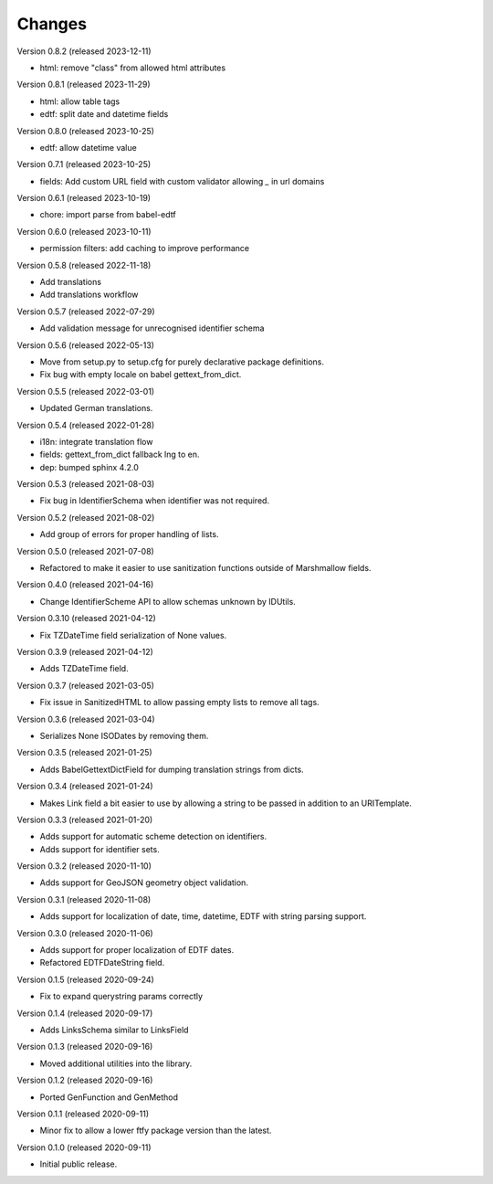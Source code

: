 ..
    Copyright (C) 2020-2021 CERN.
    Copyright (C) 2020-2021 Northwestern University.

    Marshmallow-Utils is free software; you can redistribute it and/or
    modify it under the terms of the MIT License; see LICENSE file for more
    details.

Changes
=======

Version 0.8.2 (released 2023-12-11)

- html: remove "class" from allowed html attributes

Version 0.8.1 (released 2023-11-29)

- html: allow table tags
- edtf: split date and datetime fields

Version 0.8.0 (released 2023-10-25)

- edtf: allow datetime value

Version 0.7.1 (released 2023-10-25)

- fields: Add custom URL field with custom validator allowing `_` in url domains

Version 0.6.1 (released 2023-10-19)

- chore: import parse from babel-edtf

Version 0.6.0 (released 2023-10-11)

- permission filters: add caching to improve performance

Version 0.5.8 (released 2022-11-18)

- Add translations
- Add translations workflow

Version 0.5.7 (released 2022-07-29)

- Add validation message for unrecognised identifier schema

Version 0.5.6 (released 2022-05-13)

- Move from setup.py to setup.cfg for purely declarative package definitions.
- Fix bug with empty locale on babel gettext_from_dict.

Version 0.5.5 (released 2022-03-01)

- Updated German translations.

Version 0.5.4 (released 2022-01-28)

- i18n: integrate translation flow
- fields: gettext_from_dict fallback lng to en.
- dep: bumped sphinx 4.2.0

Version 0.5.3 (released 2021-08-03)

- Fix bug in IdentifierSchema when identifier was not required.

Version 0.5.2 (released 2021-08-02)

- Add group of errors for proper handling of lists.

Version 0.5.0 (released 2021-07-08)

- Refactored to make it easier to use sanitization functions outside of
  Marshmallow fields.

Version 0.4.0 (released 2021-04-16)

- Change IdentifierScheme API to allow schemas unknown by IDUtils.

Version 0.3.10 (released 2021-04-12)

- Fix TZDateTime field serialization of None values.

Version 0.3.9 (released 2021-04-12)

- Adds TZDateTime field.

Version 0.3.7 (released 2021-03-05)

- Fix issue in SanitizedHTML to allow passing empty lists to remove all tags.

Version 0.3.6 (released 2021-03-04)

- Serializes None ISODates by removing them.

Version 0.3.5 (released 2021-01-25)

- Adds BabelGettextDictField for dumping translation strings from dicts.

Version 0.3.4 (released 2021-01-24)

- Makes Link field a bit easier to use by allowing a string to be passed
  in addition to an URITemplate.

Version 0.3.3 (released 2021-01-20)

- Adds support for automatic scheme detection on identifiers.
- Adds support for identifier sets.

Version 0.3.2 (released 2020-11-10)

- Adds support for GeoJSON geometry object validation.

Version 0.3.1 (released 2020-11-08)

- Adds support for localization of date, time, datetime, EDTF with string
  parsing support.

Version 0.3.0 (released 2020-11-06)

- Adds support for proper localization of EDTF dates.
- Refactored EDTFDateString field.

Version 0.1.5 (released 2020-09-24)

- Fix to expand querystring params correctly

Version 0.1.4 (released 2020-09-17)

- Adds LinksSchema similar to LinksField

Version 0.1.3 (released 2020-09-16)

- Moved additional utilities into the library.

Version 0.1.2 (released 2020-09-16)

- Ported GenFunction and GenMethod

Version 0.1.1 (released 2020-09-11)

- Minor fix to allow a lower ftfy package version than the latest.

Version 0.1.0 (released 2020-09-11)

- Initial public release.
